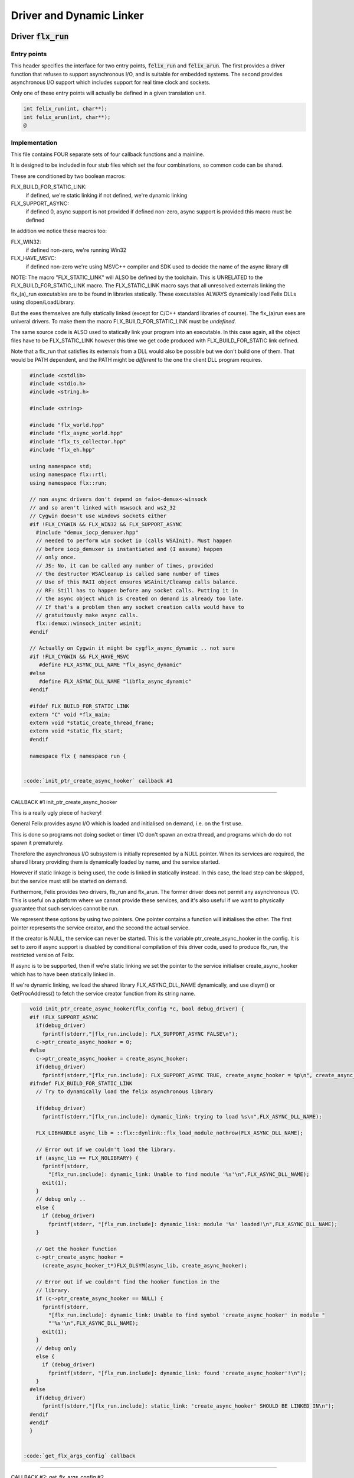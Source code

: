 
=========================
Driver and Dynamic Linker
=========================




Driver  :code:`flx_run`
=======================


Entry points
------------

This header specifies the interface for two entry points,  :code:`felix_run`
and  :code:`felix_arun`. The first provides a driver function that refuses
to support asynchronous I/O, and is suitable for embedded systems.
The second provides asynchronous I/O support which includes support
for real time clock and sockets.

Only one of these entry points will actually be defined in a given
translation unit.

.. code-block:: cpp

   int felix_run(int, char**);
   int felix_arun(int, char**);
   @
   

Implementation
--------------

 

This file contains FOUR separate sets of four callback functions
and a mainline. 

It is designed to be included in four stub files which set the
four combinations, so common code can be shared.

These are conditioned by two boolean macros:

FLX_BUILD_FOR_STATIC_LINK:
  if defined, we're static linking
  if not defined, we're dynamic linking

FLX_SUPPORT_ASYNC:
  if defined 0, async support is not provided
  if defined non-zero, async support is provided
  this macro must be defined

In addition we notice these macros too:

FLX_WIN32:
  if defined non-zero, we're running Win32

FLX_HAVE_MSVC:
  if defined non-zero we're using MSVC++ compiler and SDK
  used to decide the name of the async library dll

NOTE: The macro "FLX_STATIC_LINK" will ALSO be defined by the
toolchain. This is UNRELATED to the FLX_BUILD_FOR_STATIC_LINK
macro. The FLX_STATIC_LINK macro says that all unresolved
externals linking the flx_(a)_run executables are to be
found in libraries statically. These executables ALWAYS
dynamically load Felix DLLs using dlopen/LoadLibrary.

But the exes themselves are fully statically linked 
(except for C/C++ standard libraries of course).
The flx_(a)run exes are univeral drivers. To make
them the macro FLX_BUILD_FOR_STATIC_LINK must be *undefined*.

The same source code is ALSO used to statically link your program
into an executable. In this case again, all the object files
have to be FLX_STATIC_LINK however this time we get code
produced with FLX_BUILD_FOR_STATIC link defined.

Note that a flx_run that satisfies its externals from a DLL
would also be possible but we don't build one of them.
That would be PATH dependent, and the PATH might be *different*
to the one the client DLL program requires.


.. code-block:: text

   #include <cstdlib>
   #include <stdio.h>
   #include <string.h>
   
   #include <string>
   
   #include "flx_world.hpp"
   #include "flx_async_world.hpp"
   #include "flx_ts_collector.hpp"
   #include "flx_eh.hpp"
   
   using namespace std;
   using namespace flx::rtl;
   using namespace flx::run;
   
   // non async drivers don't depend on faio<-demux<-winsock
   // and so aren't linked with mswsock and ws2_32
   // Cygwin doesn't use windows sockets either
   #if !FLX_CYGWIN && FLX_WIN32 && FLX_SUPPORT_ASYNC
     #include "demux_iocp_demuxer.hpp"
     // needed to perform win socket io (calls WSAInit). Must happen
     // before iocp_demuxer is instantiated and (I assume) happen
     // only once.
     // JS: No, it can be called any number of times, provided
     // the destructor WSACleanup is called same number of times
     // Use of this RAII object ensures WSAinit/Cleanup calls balance.
     // RF: Still has to happen before any socket calls. Putting it in
     // the async object which is created on demand is already too late.
     // If that's a problem then any socket creation calls would have to
     // gratuitously make async calls.
     flx::demux::winsock_initer wsinit;
   #endif
   
   // Actually on Cygwin it might be cygflx_async_dynamic .. not sure
   #if !FLX_CYGWIN && FLX_HAVE_MSVC
      #define FLX_ASYNC_DLL_NAME "flx_async_dynamic"
   #else
      #define FLX_ASYNC_DLL_NAME "libflx_async_dynamic"
   #endif
   
   #ifdef FLX_BUILD_FOR_STATIC_LINK
   extern "C" void *flx_main;
   extern void *static_create_thread_frame;
   extern void *static_flx_start;
   #endif
   
   namespace flx { namespace run {
   

 :code:`init_ptr_create_async_hooker` callback #1
-------------------------------------------------


CALLBACK #1 init_ptr_create_async_hooker

This is a really ugly piece of hackery!

General Felix provides async I/O which is loaded
and initialised on demand, i.e. on the first use.

This is done so programs not doing socket or timer I/O
don't spawn an extra thread, and programs which do 
do not spawn it prematurely.

Therefore the asynchronous I/O subsystem is initially
represented by a NULL pointer. When its services are 
required, the shared library providing them is dynamically
loaded by name, and the service started.

However if static linkage is being used, the code is linked
in statically instead. In this case, the load step can
be skipped, but the service must still be started on demand.

Furthermore, Felix provides two drivers, flx_run and flx_arun.
The former driver does not permit any asynchronous I/O.
This is useful on a platform where we cannot provide these
services, and it's also useful if we want to physically
guarantee that such services cannot be run.

We represent these options by using two pointers.
One pointer contains a function will initialises the other.
The first pointer represents the service creator,
and the second the actual service.

If the creator is NULL, the service can never be started.
This is the variable ptr_create_async_hooker in the config.
It is set to zero if async support is disabled by conditional
compilation of this driver code, used to produce flx_run,
the restricted version of Felix.

If async is to be supported, then if we're static linking
we set the pointer to the service initialiser create_async_hooker
which has to have been statically linked in.

If we're dynamic linking, we load the shared library FLX_ASYNC_DLL_NAME
dynamically, and use dlsym() or GetProcAddress() to fetch
the service creator function from its string name. 


.. code-block:: text

   
   void init_ptr_create_async_hooker(flx_config *c, bool debug_driver) {
   #if !FLX_SUPPORT_ASYNC
     if(debug_driver)
       fprintf(stderr,"[flx_run.include]: FLX_SUPPORT_ASYNC FALSE\n");
     c->ptr_create_async_hooker = 0;
   #else
     c->ptr_create_async_hooker = create_async_hooker;
     if(debug_driver)
       fprintf(stderr,"[flx_run.include]: FLX_SUPPORT_ASYNC TRUE, create_async_hooker = %p\n", create_async_hooker);
   #ifndef FLX_BUILD_FOR_STATIC_LINK
     // Try to dynamically load the felix asynchronous library
   
     if(debug_driver)
       fprintf(stderr,"[flx_run.include]: dymamic_link: trying to load %s\n",FLX_ASYNC_DLL_NAME);
   
     FLX_LIBHANDLE async_lib = ::flx::dynlink::flx_load_module_nothrow(FLX_ASYNC_DLL_NAME);
   
     // Error out if we couldn't load the library.
     if (async_lib == FLX_NOLIBRARY) {
       fprintf(stderr,
         "[flx_run.include]: dynamic_link: Unable to find module '%s'\n",FLX_ASYNC_DLL_NAME);
       exit(1);
     }
     // debug only ..
     else {
       if (debug_driver)
         fprintf(stderr, "[flx_run.include]: dynamic_link: module '%s' loaded!\n",FLX_ASYNC_DLL_NAME);
     }
   
     // Get the hooker function
     c->ptr_create_async_hooker =
       (create_async_hooker_t*)FLX_DLSYM(async_lib, create_async_hooker);
   
     // Error out if we couldn't find the hooker function in the
     // library.
     if (c->ptr_create_async_hooker == NULL) {
       fprintf(stderr,
         "[flx_run.include]: dynamic_link: Unable to find symbol 'create_async_hooker' in module "
         "'%s'\n",FLX_ASYNC_DLL_NAME);
       exit(1);
     }
     // debug only
     else {
       if (debug_driver)
         fprintf(stderr, "[flx_run.include]: dynamic_link: found 'create_async_hooker'!\n");
     }
   #else
     if(debug_driver)
       fprintf(stderr,"[flx_run.include]: static_link: 'create_async_hooker' SHOULD BE LINKED IN\n");
   #endif
   #endif
   }
   

 :code:`get_flx_args_config` callback
-------------------------------------

CALLBACK #2: get_flx_args_config #2

Purpose: grabs program arguments.
Prints help if statically linked.

Static and dynamic linked programs have arguments 
in different slots of argv because the mainline for
dynamic linkage is actually flx_run executable whereas
for static linkage this is the executable.

So dynamic linked programs have an extra argument
which has to be skipped for compatibility of static
and dynamic linkage.


.. code-block:: text

   int get_flx_args_config(int argc, char **argv, flx_config *c) {
   #ifndef FLX_BUILD_FOR_STATIC_LINK
     c->static_link = false;
     if (argc<2)
     {
       printf("usage: flx_run [--debug] dll_filename options ..\n");
       printf("  environment variables (numbers can be decimals):\n");
       printf("  FLX_DEBUG               # enable debugging traces (default off)\n");
       printf("  FLX_DEBUG_ALLOCATIONS   # enable debugging allocator (default FLX_DEBUG)\n");
       printf("  FLX_DEBUG_COLLECTIONS   # enable debugging collector (default FLX_DEBUG)\n");
       printf("  FLX_REPORT_COLLECTIONS  # report collections (default FLX_DEBUG)\n");
       printf("  FLX_DEBUG_THREADS       # enable debugging collector (default FLX_DEBUG)\n");
       printf("  FLX_DEBUG_DRIVER        # enable debugging driver (default FLX_DEBUG)\n");
       printf("  FLX_FINALISE            # whether to cleanup on termination (default NO)\n");
       printf("  FLX_GC_FREQ=n           # how often to call garbage collector (default 1000)\n");
       printf("  FLX_MIN_MEM=n           # initial memory pool n Meg (default 10)\n");
       printf("  FLX_MAX_MEM=n           # maximum memory n Meg (default -1 = infinite)\n");
       printf("  FLX_FREE_FACTOR=n.m     # reset FLX_MIN_MEM to actual usage by n.m after gc (default 1.1) \n");
       printf("  FLX_ALLOW_COLLECTION_ANYWHERE # (default yes)\n");
       return 1;
     }
     c->filename = argv[1];
     c->flx_argv = argv+1;
     c->flx_argc = argc-1;
     c->debug = (argc > 1) && (strcmp(argv[1], "--debug")==0);
     if (c->debug)
     {
       if (argc < 3)
       {
         printf("usage: flx_run [--debug] dll_filename options ..\n");
         return 1;
       }
       c->filename = argv[2];
       --c->flx_argc;
       ++c->flx_argv;
     }
   #else
     c->static_link = true;
     c->filename = argv[0];
     c->flx_argv = argv;
     c->flx_argc = argc;
     c->debug = false;
   
   //  printf("Statically linked Felix program running\n");
   #endif
     return 0;
   }
   
A helper routine for finding the module name when
static linking.

Static link executables get their full pathname in argv[0].
This has to be parsed to get the module name which is then
set into the library linkage object.

For dynamic link programs the library name is passed to
the library linkage loader function, which does the parsing
itself.

This is a hack. It should be done in the library linkage class.


.. code-block:: text

   #ifdef FLX_BUILD_FOR_STATIC_LINK
   static ::std::string modulenameoffilename(::std::string const &s)
   {
     ::std::size_t i = s.find_last_of("\\/");
     ::std::size_t j = s.find_first_of(".",i+1);
     return s.substr (i+1,j-i-1);
   }
   #endif
   
   

 :code:`link_library` callback #3
---------------------------------

CALLBACK #3: link_library

This function sets up the entry points for either
a static or dynamic link program. 

For static link,
we provide the addresses of the compiler generated
static link thunks. These are variables containing
the actual entry points.

For dynamic link, we actually load the library and
then use dlsym() or GetProcAddress() to find the
entry points.

Once this routine is done, the flx_dynlink_t object is
in the same state irrespective of linkage model.

Note the asymmetric encoding: static link uses a dedicated
static link only constructor form. The dynamic link uses
a default constructor and then an initialisation method.
There's no good reason for this now because I added a
static_link() method (although it doesn't check for NULLs).



.. code-block:: text

   ::flx::dynlink::flx_dynlink_t *link_library(flx_config *c, ::flx::gc::collector::gc_profile_t *gcp) {
     ::flx::dynlink::flx_dynlink_t* library;
   #ifdef FLX_BUILD_FOR_STATIC_LINK
     library = new (*gcp, ::flx::dynlink::flx_dynlink_ptr_map, false) ::flx::dynlink::flx_dynlink_t(
         modulenameoffilename(c->filename),
         (::flx::dynlink::thread_frame_creator_t)static_create_thread_frame,
         (::flx::dynlink::start_t)static_flx_start,
         (::flx::dynlink::main_t)&flx_main,
         c->debug_driver
      );
   #else
     library = new (*gcp, ::flx::dynlink::flx_dynlink_ptr_map, false) ::flx::dynlink::flx_dynlink_t(c->debug_driver);
     library->dynamic_link(c->filename);
   #endif
     return library;
   }
   
   }} // namespaces
   
   @

Mainline
--------


.. code-block:: text

   int FELIX_MAIN (int argc, char** argv)
   {
   //fprintf(stderr,"felix_run=FELIX_MAIN starts\n");
     int error_exit_code = 0;
     flx_config *c = new flx_config(link_library, init_ptr_create_async_hooker, get_flx_args_config);
   // WINDOWS CRASHES HERE (the constructor runs)
   //fprintf(stderr,"flx_config created\n");
     flx_world *world=new flx_world(c);
   //fprintf(stderr,"flx_world created\n");
     try {
   
       error_exit_code = world->setup(argc, argv);
   
       if(0 != error_exit_code) return error_exit_code;
   
     // MAINLINE, ONLY DONE ONCE
     // TODO: simply return error_exit_code
       // We're all set up, so run felix
       world->begin_flx_code();
   
       // Run the felix usercode.
       error_exit_code = world->run_until_complete();
       if(0 != error_exit_code) return error_exit_code;
   
       world->end_flx_code();
   
       error_exit_code = world->teardown();
     }
     catch (flx_exception_t &x) { error_exit_code = flx_exception_handler(&x); }
     catch (std::exception &x) { error_exit_code = std_exception_handler (&x); }
     catch (std::string &s) { error_exit_code = 6; fprintf(stderr, "%s\n", s.c_str()); }
     catch (flx::rtl::con_t *p) { error_exit_code = 9; fprintf(stderr, "SYSTEM ERROR, UNCAUGHT CONTINUATION %p\n",p);}
   
     catch (...)
     {
       fprintf(stderr, "flx_run driver ends with unknown EXCEPTION\n");
       error_exit_code = 4;
     }
     delete world;
     delete c;
   
     return error_exit_code;
   }
   
   

Dynamic link loader with async support
--------------------------------------

Compile this with position independent code support
to create a main driver object file
containing flx_run startup function suitable for
loading a Felix program built as a shared library.
This object has support for on demand loading of
the async I/O library. Loading may fail if the
async I/O library DLL cannot be found at run time.

.. code-block:: cpp

   #define FLX_SUPPORT_ASYNC 1
   #define FELIX_MAIN felix_arun
   #include "flx_run.include"
   @
   

Static link loader with async support
-------------------------------------

Compile this to create a main driver object file
containing flx_run startup function suitable for
running a Felix program built as an object file.
This object file requires the async support library
to be linked in, however it is only activated on demand.

.. code-block:: cpp

   #define FLX_SUPPORT_ASYNC 1
   #define FELIX_MAIN felix_arun
   #define FLX_BUILD_FOR_STATIC_LINK
   #include "flx_run.include"
   @
   

Dynamic link loader with async support
--------------------------------------

Compile this with position independent code support
to create a main driver object file
containing flx_run startup function suitable for
loading a Felix program built as a shared library.

.. code-block:: cpp

   #define FLX_SUPPORT_ASYNC 0
   #define FELIX_MAIN felix_run
   #include "flx_run.include"
   @
   

Static link loader without async support
----------------------------------------

Compile this to create a main driver object file
containing flx_run startup function suitable for
running a Felix program built as an object file.

.. code-block:: cpp

   #define FLX_SUPPORT_ASYNC 0
   #define FELIX_MAIN felix_run
   #define FLX_BUILD_FOR_STATIC_LINK
   #include "flx_run.include"
   @
   

Traditional Mainline with async support
---------------------------------------

Link this, together with translation units containing flx_arun,
to create a static link executable with async support.

.. code-block:: cpp

   #include "flx_run.hpp"
   
   // to set the critical error handler
   #ifdef _WIN32
   #include <windows.h>
   #include <stdio.h>
   #endif
   
   int main(int argc, char **argv) 
   {
     #ifdef _WIN32
     SetErrorMode (SEM_FAILCRITICALERRORS);
     #endif
     return felix_arun(argc, argv);
   }
   @
   

Traditional Mainline without async support
------------------------------------------

Link this, together with translation units containing flx_run,
to create a static link executable without async support.

.. code-block:: cpp

   #include "flx_run.hpp"
   #include "stdio.h"
   
   // to set the critical error handler
   #ifdef _WIN32
   #include <windows.h>
   #include <stdio.h>
   #endif
   
   int main(int argc, char **argv) 
   {
     #ifdef _WIN32
     SetErrorMode (SEM_FAILCRITICALERRORS);
     #endif
     //fprintf(stderr,"Felix mainline flx_run_main starts!\n");
     return felix_run(argc, argv);
   }
   @
   

Driver executable config
========================


.. code-block:: text

   Name: flx_arun
   Description: Felix standard driver, async support
   Requires: flx_async faio demux flx_pthread flx flx_gc flx_dynlink flx_strutil
   flx_requires_driver: flx_arun
   srcdir: src/flx_drivers
   src: flx_arun_lib\.cpp|flx_arun_main\.cxx
   @
   

.. code-block:: text

   Name: flx_run
   Description: Felix standard driver, no async support
   Requires: flx_pthread flx flx_gc flx_dynlink flx_strutil
   srcdir: src/flx_drivers
   src: flx_run_lib\.cpp|flx_run_main\.cxx
   @
   

.. code-block:: text

   Name: flx_thread_free_run
   Description: Felix driver, no thread or async support
   Description: WORK IN PROGRESS
   Requires: flx flx_gc dl
   srcdir: src/flx_drivers
   src: flx_run_lib\.cpp|flx_run_main\.cxx
   @
   

Build Code
==========


.. code-block:: python

   import fbuild
   from fbuild.functools import call
   from fbuild.path import Path
   from fbuild.record import Record
   import buildsystem
   from buildsystem.config import config_call
   
   # ------------------------------------------------------------------------------
   
   def build( phase):
       #print("[fbuild:flx_drivers.py:build (in src/packages/driver.fdoc)] ********** BUILDING DRIVERS ***********************************************")
       path = Path(phase.ctx.buildroot/'share'/'src/flx_drivers')
   
       #dlfcn_h = config_call('fbuild.config.c.posix.dlfcn_h',
       #    phase.platform,
       #    phase.cxx.static,
       #    phase.cxx.shared)
   
       #if dlfcn_h.dlopen:
       #    external_libs = dlfcn_h.external_libs
       #    print("HAVE dlfcn.h, library=" + str (external_libs))
       #else:
       #    print("NO dlfcn.h available")
       #    external_libs = []
       external_libs = []
   
       run_includes = [
           phase.ctx.buildroot / 'host/lib/rtl',
           phase.ctx.buildroot / 'share/lib/rtl'
       ]
   
       arun_includes = run_includes + [
           'src/demux',
       ] + ([], ['src/demux/win'])['win32' in phase.platform]
   
       # Make four object files for flx_run 
       # two for async, two without
       # each pair made static and non static
   
       flx_run_static_static_obj = phase.cxx.static.compile(
           dst='host/lib/rtl/flx_run_lib_static',
           src=path / 'flx_run_lib_static.cpp',
           includes=run_includes,
           macros=['FLX_STATIC_LINK'],
       )
   
       flx_run_static_dynamic_obj = phase.cxx.shared.compile(
           dst='host/lib/rtl/flx_run_lib_static',
           src=path / 'flx_run_lib_static.cpp',
           includes=run_includes,
       )
   
   
       flx_run_dynamic_dynamic_obj = phase.cxx.shared.compile(
           dst='host/lib/rtl/flx_run_lib_dynamic',
           src=path / 'flx_run_lib_dynamic.cpp',
           includes=run_includes,
       )
   
   
       flx_arun_static_static_obj = phase.cxx.static.compile(
           dst='host/lib/rtl/flx_arun_lib_static',
           src=path / 'flx_arun_lib_static.cpp',
           includes=arun_includes,
           macros=['FLX_STATIC_LINK'],
       )
   
       flx_arun_static_dynamic_obj = phase.cxx.shared.compile(
           dst='host/lib/rtl/flx_arun_lib_static',
           src=path / 'flx_arun_lib_static.cpp',
           includes=arun_includes,
       )
   
   
       flx_arun_dynamic_dynamic_obj = phase.cxx.shared.compile(
           dst='host/lib/rtl/flx_arun_lib_dynamic',
           src=path / 'flx_arun_lib_dynamic.cpp',
           includes=arun_includes,
       )
   
   
       # Now, the mainline object files for static links
       flx_run_main_static= phase.cxx.static.compile(
           dst='host/lib/rtl/flx_run_main',
           src=path / 'flx_run_main.cxx',
           includes=run_includes,
           macros=['FLX_STATIC_LINK'],
       )
   
       flx_arun_main_static= phase.cxx.static.compile(
           dst='host/lib/rtl/flx_arun_main',
           src=path / 'flx_arun_main.cxx',
           includes=arun_includes,
           macros=['FLX_STATIC_LINK'],
       )
   
       # Now, the mainline object files for dynamic links
       flx_run_main_dynamic= phase.cxx.shared.compile(
           dst='host/lib/rtl/flx_run_main',
           src=path / 'flx_run_main.cxx',
           includes=run_includes,
       )
   
       flx_arun_main_dynamic= phase.cxx.shared.compile(
           dst='host/lib/rtl/flx_arun_main',
           src=path / 'flx_arun_main.cxx',
           includes=arun_includes,
       )
   
   
       # And then the mainline executable for dynamic links
       flx_run_exe = phase.cxx.shared.build_exe(
           dst='host/bin/flx_run',
           srcs=[path / 'flx_run_main.cxx', path / 'flx_run_lib_dynamic.cpp'],
           includes=run_includes,
           external_libs=external_libs,
           libs=[call('buildsystem.flx_rtl.build_runtime',  phase).shared],
       )
   
       flx_arun_exe = phase.cxx.shared.build_exe(
           dst='host/bin/flx_arun',
           srcs=[path / 'flx_arun_main.cxx', path/ 'flx_arun_lib_dynamic.cpp'],
           includes=arun_includes,
           external_libs=external_libs,
           libs=[
              call('buildsystem.flx_rtl.build_runtime',  phase).shared,
              call('buildsystem.flx_pthread.build_runtime', phase).shared,
              call('buildsystem.flx_async.build_runtime', phase).shared,
              call('buildsystem.demux.build_runtime', phase).shared,
              call('buildsystem.faio.build_runtime', phase).shared],
       )
   
       return Record(
           flx_run_lib_static_static=flx_run_static_static_obj,
           flx_run_lib_static_dynamic=flx_run_static_dynamic_obj,
           flx_run_lib_dynamic_dynamic=flx_run_dynamic_dynamic_obj,
           flx_arun_lib_static_static=flx_arun_static_static_obj,
           flx_arun_lib_static_dynamic=flx_arun_static_dynamic_obj,
           flx_arun_lib_dynamic_dynamic=flx_arun_dynamic_dynamic_obj,
           flx_run_main_static=flx_run_main_static,
           flx_run_main_dynamic=flx_run_main_dynamic,
           flx_run_exe=flx_run_exe,
           flx_arun_main_static=flx_arun_main_static,
           flx_arun_main_dynamic=flx_arun_main_dynamic,
           flx_arun_exe=flx_arun_exe,
       )
   @
   
   
